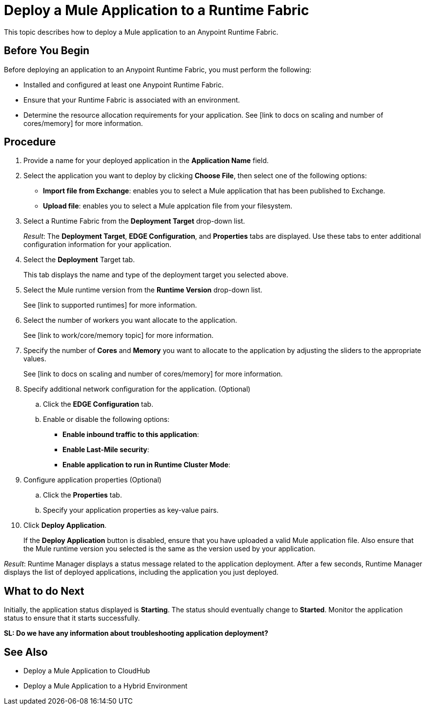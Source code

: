 = Deploy a Mule Application to a Runtime Fabric

This topic describes how to deploy a Mule application to an Anypoint Runtime Fabric.

== Before You Begin

Before deploying an application to an Anypoint Runtime Fabric, you must perform the following:

* Installed and configured at least one Anypoint Runtime Fabric.
* Ensure that your Runtime Fabric is associated with an environment.
* Determine the resource allocation requirements for your application. See [link to docs on scaling and number of cores/memory] for more information.

== Procedure
. Provide a name for your deployed application in the *Application Name* field.
. Select the application you want to deploy by clicking *Choose File*, then select one of the following options:
+
* *Import file from Exchange*: enables you to select a Mule application that has been published to Exchange.
* *Upload file*: enables you to select a Mule applcation file from your filesystem.

. Select a Runtime Fabric from the *Deployment Target* drop-down list.
+
_Result_: The *Deployment Target*, *EDGE Configuration*, and *Properties* tabs are displayed. Use these tabs to enter additional configuration information for your application.

. Select the *Deployment* Target tab.
+
This tab displays the name and type of the deployment target you selected above.

. Select the Mule runtime version from the *Runtime Version* drop-down list.
+
See [link to supported runtimes] for more information.

. Select the number of workers you want allocate to the application.
+
See [link to work/core/memory topic] for more information.

. Specify the number of *Cores* and *Memory* you want to allocate to the application by adjusting the sliders to the appropriate values.
+
See [link to docs on scaling and number of cores/memory] for more information.

. Specify additional network configuration for the application. (Optional)

.. Click the *EDGE Configuration* tab.
.. Enable or disable the following options:
+
* *Enable inbound traffic to this application*:
* *Enable Last-Mile security*: 
* *Enable application to run in Runtime Cluster Mode*:  

. Configure application properties (Optional)
.. Click the *Properties* tab.
.. Specify your application properties as key-value pairs.

. Click *Deploy Application*.
+
If the *Deploy Application* button is disabled, ensure that you have uploaded a valid Mule application file. Also ensure that the Mule runtime version you selected is the same as the version used by your application.

_Result_: Runtime Manager displays a status message related to the application deployment. After a few seconds, Runtime Manager displays the list of deployed applications, including the application you just deployed.

== What to do Next

Initially, the application status displayed is *Starting*. The status should eventually change to *Started*. Monitor the application status to ensure that it starts successfully.

**SL: Do we have any information about troubleshooting application deployment?**

== See Also

* Deploy a Mule Application to CloudHub
* Deploy a Mule Application to a Hybrid Environment